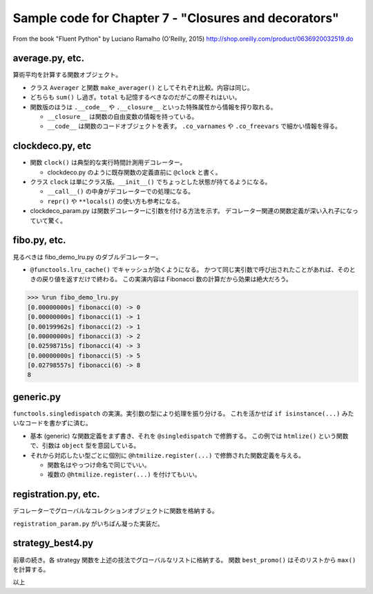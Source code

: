 ======================================================================
Sample code for Chapter 7 - "Closures and decorators"
======================================================================

From the book "Fluent Python" by Luciano Ramalho (O'Reilly, 2015)
http://shop.oreilly.com/product/0636920032519.do

average.py, etc.
======================================================================

算術平均を計算する関数オブジェクト。

* クラス ``Averager`` と関数 ``make_averager()`` としてそれぞれ比較。内容は同じ。
* どちらも ``sum()`` し過ぎ。``total`` も記憶するべきなのだがこの際それはいい。
* 関数版のほうは ``.__code__`` や ``.__closure__`` といった特殊属性から情報を搾り取れる。

  * ``__closure__`` は関数の自由変数の情報を持っている。
  * ``__code__`` は関数のコードオブジェクトを表す。
    ``.co_varnames`` や ``.co_freevars`` で細かい情報を得る。

clockdeco.py, etc
======================================================================

* 関数 ``clock()`` は典型的な実行時間計測用デコレーター。

  * clockdeco.py のように既存関数の定義直前に ``@clock`` と書く。

* クラス ``clock`` は単にクラス版。``__init__()`` でちょっとした状態が持てるようになる。

  * ``__call__()`` の中身がデコレーターでの処理になる。
  * ``repr()`` や ``**locals()`` の使い方も参考になる。

* clockdeco_param.py は関数デコレーターに引数を付ける方法を示す。
  デコレーター関連の関数定義が深い入れ子になっていて驚く。

fibo.py, etc.
======================================================================

見るべきは fibo_demo_lru.py のダブルデコレーター。

* ``@functools.lru_cache()`` でキャッシュが効くようになる。
  かつて同じ実引数で呼び出されたことがあれば、そのときの戻り値を返すだけで終わる。
  この実演内容は Fibonacci 数の計算だから効果は絶大だろう。

.. code:: text

   >>> %run fibo_demo_lru.py
   [0.00000000s] fibonacci(0) -> 0
   [0.00000000s] fibonacci(1) -> 1
   [0.00199962s] fibonacci(2) -> 1
   [0.00000000s] fibonacci(3) -> 2
   [0.02598715s] fibonacci(4) -> 3
   [0.00000000s] fibonacci(5) -> 5
   [0.02798557s] fibonacci(6) -> 8
   8

generic.py
======================================================================

``functools.singledispatch`` の実演。実引数の型により処理を振り分ける。
これを活かせば ``if isinstance(...)`` みたいなコードを書かずに済む。

* 基本 (generic) な関数定義をまず書き、それを ``@singledispatch`` で修飾する。
  この例では ``htmlize()`` という関数で、引数は ``object`` 型を意図している。
* それから対応したい型ごとに個別に ``@htmilize.register(...)`` で修飾された関数定義を与える。

  * 関数名はやっつけ命名で同じでいい。
  * 複数の ``@htmilize.register(...)`` を付けてもいい。

registration.py, etc.
======================================================================

デコレーターでグローバルなコレクションオブジェクトに関数を格納する。

``registration_param.py`` がいちばん凝った実装だ。

strategy_best4.py
======================================================================

前章の続き。各 strategy 関数を上述の技法でグローバルなリストに格納する。
関数 ``best_promo()`` はそのリストから ``max()`` を計算する。

以上
